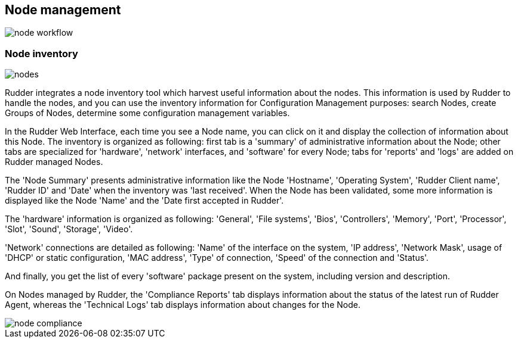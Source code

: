 == Node management

[[inventory, Node Inventory]]

image::node_workflow.svg[]

=== Node inventory

image::nodes.png[]

Rudder integrates a node inventory tool which harvest useful information
about the nodes. This information is used by Rudder to handle the nodes, and
you can use the inventory information for Configuration Management purposes:
search Nodes, create Groups of Nodes, determine some configuration management
variables. 

In the Rudder Web Interface, each time you see a Node name, you can click on it
and display the collection of information about this Node. The inventory is
organized as following: first tab is a 'summary' of administrative information
about the Node; other tabs are specialized for 'hardware', 'network' interfaces,
and 'software' for every Node; tabs for 'reports' and 'logs' are added on
Rudder managed Nodes.

The 'Node Summary' presents administrative information like the Node
'Hostname', 'Operating System', 'Rudder Client name', 'Rudder ID' and 'Date'
when the inventory was 'last received'. When the Node has been validated, some
more information is displayed like the Node 'Name' and the 'Date first
accepted in Rudder'.

The 'hardware' information is organized as following: 'General', 'File
systems', 'Bios', 'Controllers', 'Memory', 'Port', 'Processor', 'Slot', 'Sound',
'Storage', 'Video'.

'Network' connections are detailed as following: 'Name' of the interface on the
system, 'IP address', 'Network Mask', usage of 'DHCP' or static configuration,
'MAC address', 'Type' of connection, 'Speed' of the connection and 'Status'.

And finally, you get the list of every 'software' package present on the
system, including version and description.

On Nodes managed by Rudder, the 'Compliance Reports' tab displays information about the
status of the latest run of Rudder Agent, whereas the 'Technical Logs' tab displays
information about changes for the Node.

image::node-compliance.png[]


